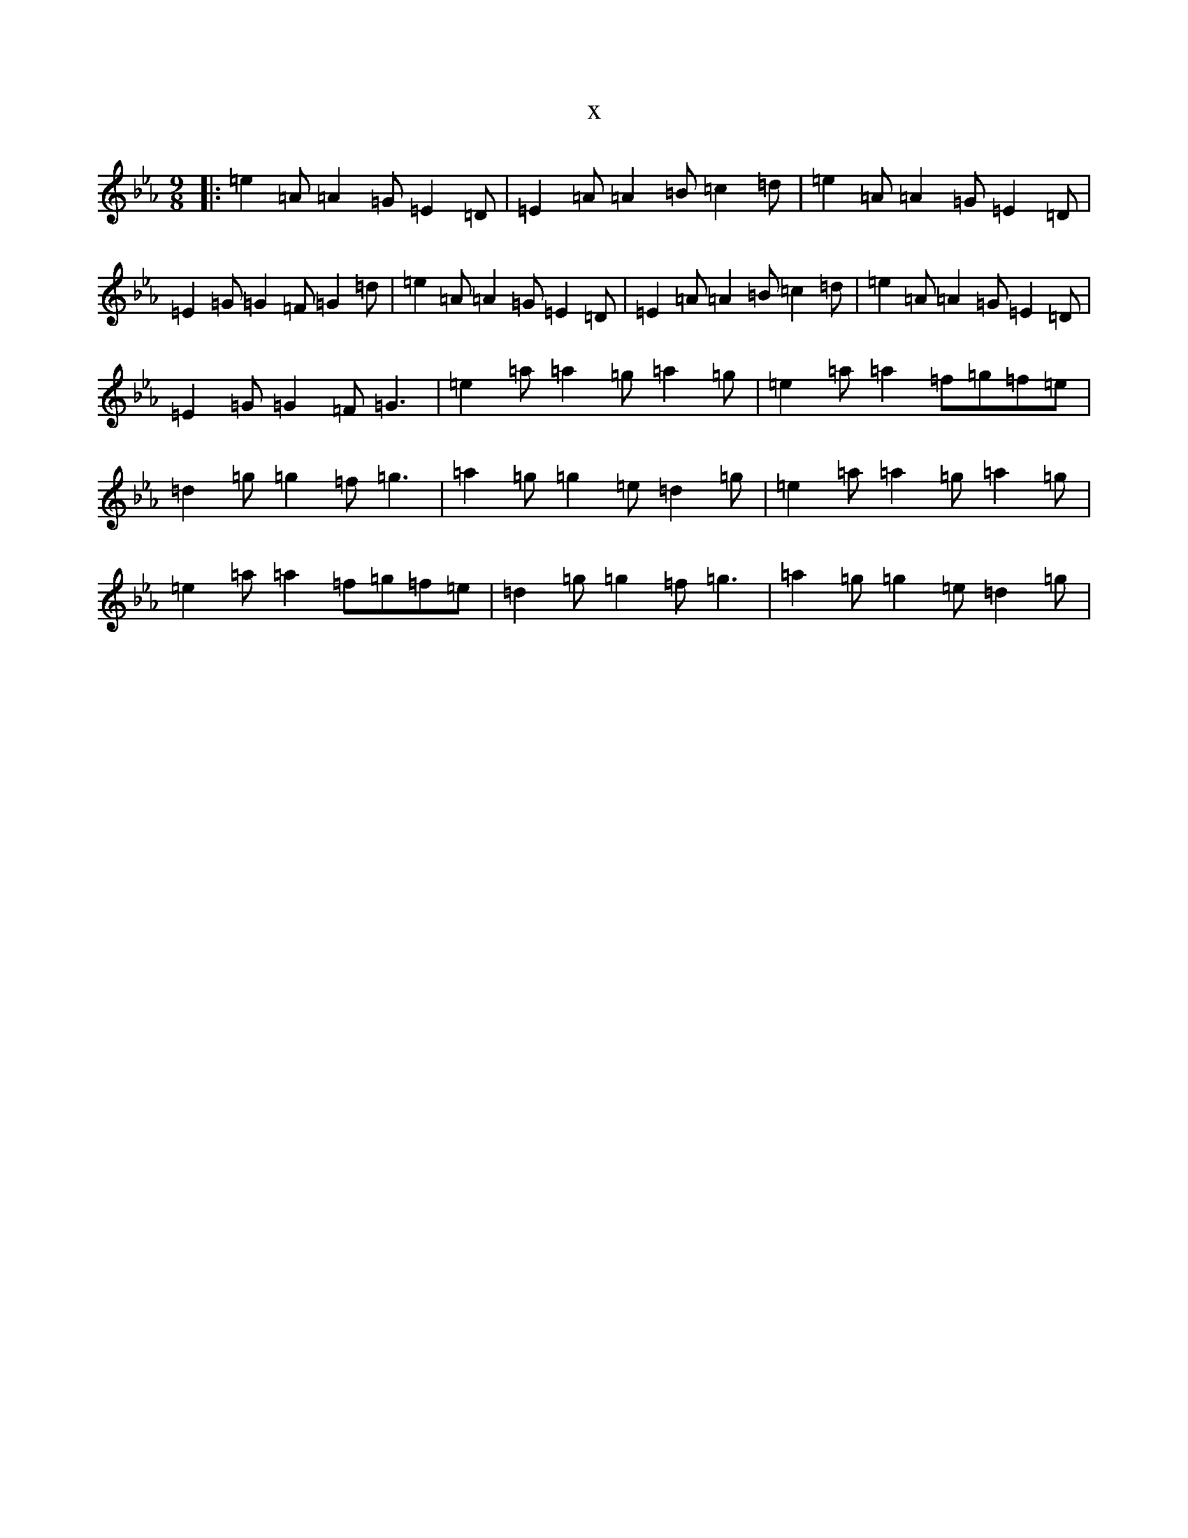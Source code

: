 X:3950
T:x
L:1/8
M:9/8
K: C minor
|:=e2=A=A2=G=E2=D|=E2=A=A2=B=c2=d|=e2=A=A2=G=E2=D|=E2=G=G2=F=G2=d|=e2=A=A2=G=E2=D|=E2=A=A2=B=c2=d|=e2=A=A2=G=E2=D|=E2=G=G2=F=G3|=e2=a=a2=g=a2=g|=e2=a=a2=f=g=f=e|=d2=g=g2=f=g3|=a2=g=g2=e=d2=g|=e2=a=a2=g=a2=g|=e2=a=a2=f=g=f=e|=d2=g=g2=f=g3|=a2=g=g2=e=d2=g|